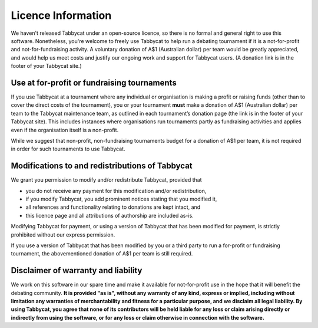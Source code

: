 ===================
Licence Information
===================

We haven't released Tabbycat under an open-source licence, so there is no formal and general right to use this software. Nonetheless, you're welcome to freely use Tabbycat to help run a debating tournament if it is a not-for-profit and not-for-fundraising activity. A voluntary donation of A$1 (Australian dollar) per team would be greatly appreciated, and would help us meet costs and justify our ongoing work and support for Tabbycat users. (A donation link is in the footer of your Tabbycat site.)

Use at for-profit or fundraising tournaments
============================================

If you use Tabbycat at a tournament where any individual or organisation is making a profit or raising funds (other than to cover the direct costs of the tournament), you or your tournament **must** make a donation of A$1 (Australian dollar) per team to the Tabbycat maintenance team, as outlined in each tournament’s donation page (the link is in the footer of your Tabbycat site). This includes instances where organisations run tournaments partly as fundraising activities and applies even if the organisation itself is a non-profit.

While we suggest that non-profit, non-fundraising tournaments budget for a donation of A$1 per team, it is not required in order for such tournaments to use Tabbycat.

Modifications to and redistributions of Tabbycat
================================================

We grant you permission to modify and/or redistribute Tabbycat, provided that

- you do not receive any payment for this modification and/or redistribution,
- if you modify Tabbycat, you add prominent notices stating that you modified it,
- all references and functionality relating to donations are kept intact, and
- this licence page and all attributions of authorship are included as-is.

Modifying Tabbycat for payment, or using a version of Tabbycat that has been modified for payment, is strictly prohibited without our express permission.

If you use a version of Tabbycat that has been modified by you or a third party to run a for-profit or fundraising tournament, the abovementioned donation of A$1 per team is still required.

Disclaimer of warranty and liability
====================================

We work on this software in our spare time and make it available for not-for-profit use in the hope that it will benefit the debating community. **It is provided "as is", without any warranty of any kind, express or implied, including without limitation any warranties of merchantability and fitness for a particular purpose, and we disclaim all legal liability. By using Tabbycat, you agree that none of its contributors will be held liable for any loss or claim arising directly or indirectly from using the software, or for any loss or claim otherwise in connection with the software.**
